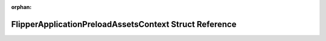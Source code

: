 .. meta::80012f22defa766cd7a25dcabd4eb472465eafc0bf011e25115933d58d2d87c8f5c1b97239cfb7f5a47a5da6c06a24e97e0976785a5d7ad138cdc62f8d6c9871

:orphan:

.. title:: Flipper Zero Firmware: FlipperApplicationPreloadAssetsContext Struct Reference

FlipperApplicationPreloadAssetsContext Struct Reference
=======================================================

.. container:: doxygen-content

   
   .. raw:: html
     :file: struct_flipper_application_preload_assets_context.html

